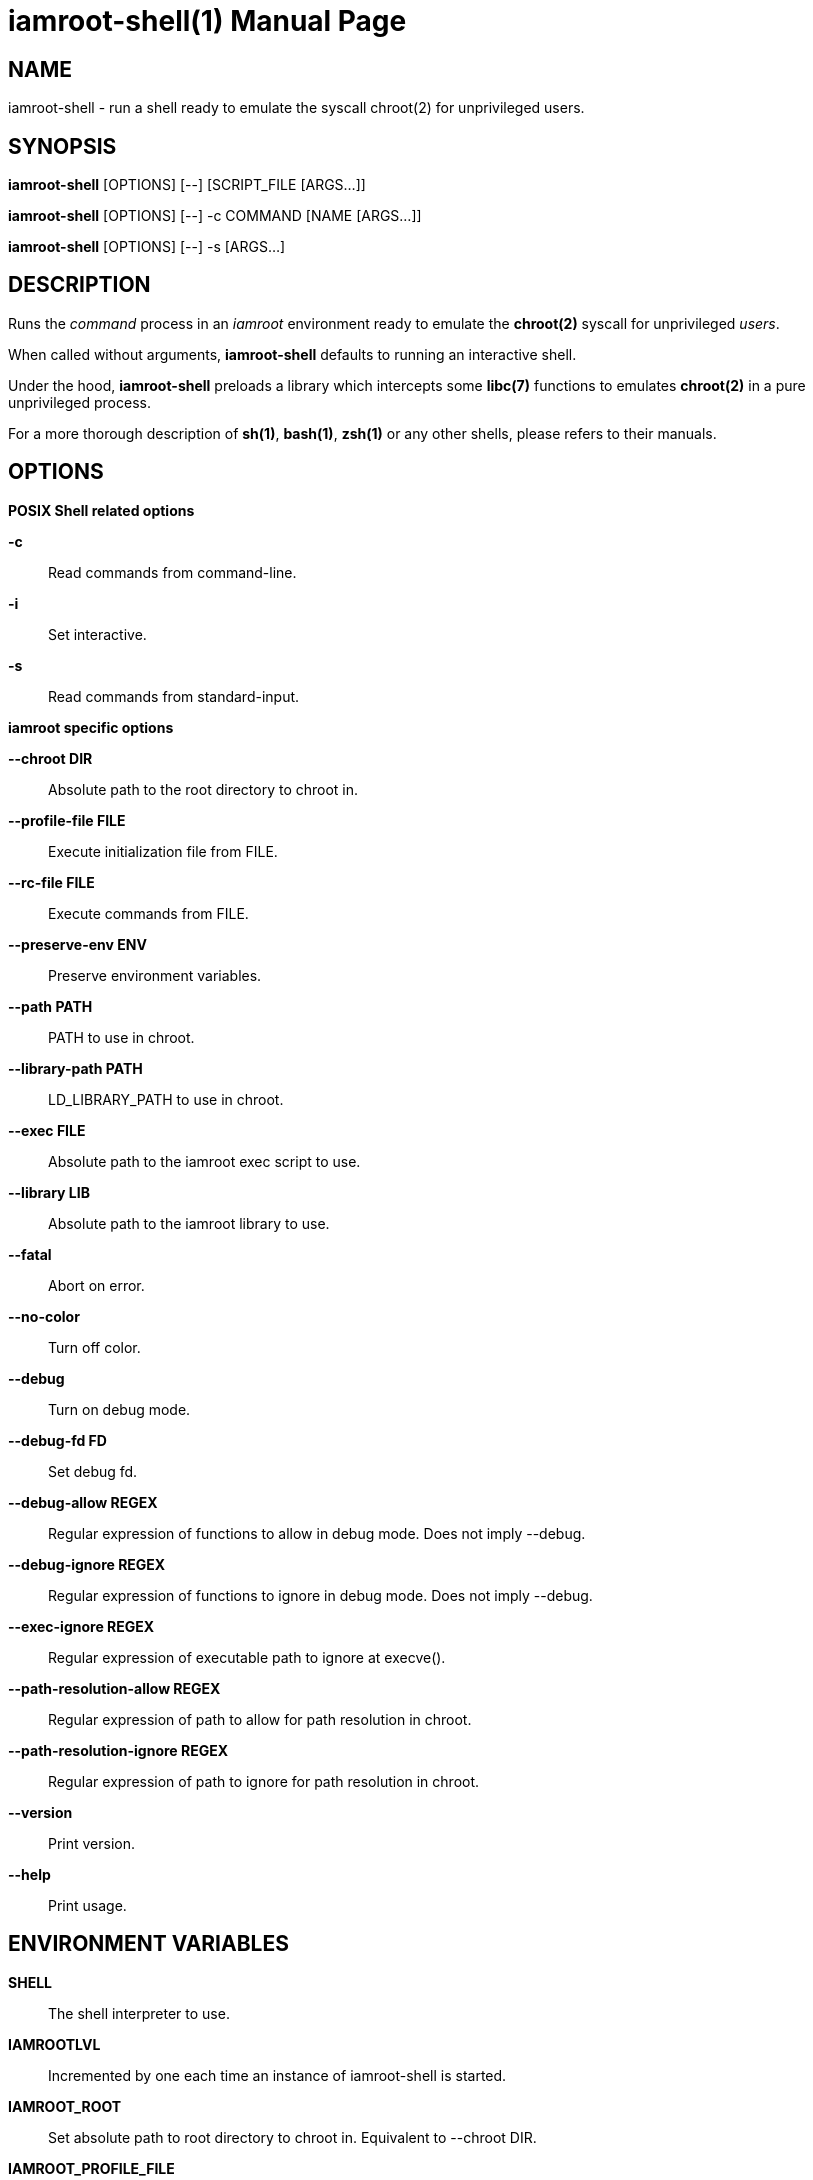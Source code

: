 = iamroot-shell(1)
:doctype: manpage
:author: Gaël PORTAY
:email: gael.portay@gmail.com
:lang: en
:man manual: iamroot-shell Manual
:man source: iamroot 8

== NAME

iamroot-shell - run a shell ready to emulate the syscall chroot(2) for
unprivileged users.

== SYNOPSIS

*iamroot-shell* [OPTIONS] [--]    [SCRIPT_FILE  [ARGS...]]

*iamroot-shell* [OPTIONS] [--] -c COMMAND [NAME [ARGS...]]

*iamroot-shell* [OPTIONS] [--] -s [ARGS...]

== DESCRIPTION

Runs the _command_ process in an _iamroot_ environment ready to emulate the
*chroot(2)* syscall for unprivileged _users_.

When called without arguments, *iamroot-shell* defaults to running an
interactive shell.

Under the hood, *iamroot-shell* preloads a library which intercepts some
*libc(7)* functions to emulates *chroot(2)* in a pure unprivileged process.

For a more thorough description of *sh(1)*, *bash(1)*, *zsh(1)* or any other
shells, please refers to their manuals.

== OPTIONS

*POSIX Shell related options*

**-c**::
	Read commands from command-line.

**-i**::
	Set interactive.

**-s**::
	Read commands from standard-input.

*iamroot specific options*

**--chroot DIR**::
	Absolute path to the root directory to chroot in.

**--profile-file FILE**::
	Execute initialization file from FILE.

**--rc-file FILE**::
	Execute commands from FILE.

**--preserve-env ENV**::
	Preserve environment variables.

**--path PATH**::
	PATH to use in chroot.

**--library-path PATH**::
	LD_LIBRARY_PATH to use in chroot.

**--exec FILE**::
	Absolute path to the iamroot exec script to use.

**--library LIB**::
	Absolute path to the iamroot library to use.

**--fatal**::
	Abort on error.

**--no-color**::
	Turn off color.

**--debug**::
	Turn on debug mode.

**--debug-fd FD**::
	Set debug fd.

**--debug-allow REGEX**::
	Regular expression of functions to allow in debug mode.
	Does not imply --debug.

**--debug-ignore REGEX**::
	Regular expression of functions to ignore in debug mode.
	Does not imply --debug.

**--exec-ignore REGEX**::
	Regular expression of executable path to ignore at execve().

**--path-resolution-allow REGEX**::
	Regular expression of path to allow for path resolution in chroot.

**--path-resolution-ignore REGEX**::
	Regular expression of path to ignore for path resolution in chroot.

**--version**::
	Print version.

**--help**::
	Print usage.

== ENVIRONMENT VARIABLES

**SHELL**::
	The shell interpreter to use.

**IAMROOTLVL**::
	Incremented by one each time an instance of iamroot-shell is started.

**IAMROOT_ROOT**::
	Set absolute path to root directory to chroot in.
	Equivalent to --chroot DIR.

**IAMROOT_PROFILE_FILE**::
	Set path to initialization file.
	Equivalent to --profile-file FILE.

**IAMROOT_RC_FILE**::
	Set path to command file.
	Equivalent to --rc-file FILE.

**IAMROOT_PRESERVE_ENV**::
	Set environment to preserve.
	Equivalent to --preserve-env ENV.

**IAMROOT_PATH**::
	Set PATH to use in chroot.
	Equivalent to --path PATH.

**IAMROOT_LIBRARY_PATH**::
	Set LD_LIBRARY_PATH to use in chroot.
	Equivalent to --library-path PATH.

**IAMROOT_EXEC**::
	Set absolute path to exec script to use.
	Equivalent to --exec EXEC.

**IAMROOT_LIB**::
	Set absolute path to library to use.
	Equivalent to --library LIB.

**IAMROOT_FATAL**::
	Set abort on error.
	Equivalent to --fatal.

**IAMROOT_DEBUG**::
	Turn on debug mode.
	Equivalent to --debug.

**IAMROOT_DEBUG_FD**::
	Set debug fd.
	Equivalent to --debug-fd.

**IAMROOT_DEBUG_ALLOW**::
	Set functions to allow in debug mode.
	Equivalent to --debug-allow.

**IAMROOT_DEBUG_IGNORE**::
	Set functions to ignore in debug mode.
	Equivalent to --debug-ignore.

**IAMROOT_EXEC_IGNORE**::
	Set executable path to ignore in execve().
	Equivalent to --exec-ignore.

**IAMROOT_PATH_RESOLUTION_ALLOW**::
	Set path to allow for path resolution in chroot.
	Equivalent to --path-resolution-allow.

**IAMROOT_PATH_RESOLUTION_IGNORE**::
	Set path to ignore for path resolution in chroot.
	Equivalent to --path-resolution-ignore.

== EXAMPLES

Run an _interactive shell_ in an _iamroot_ environment

	[gportay@archlinux ~]$ iamroot-shell
	[root@archlinux ~]# 

Print _effective_ user name

	[root@archlinux ~]# whoami
	root

Change root directory via *chroot(1)*

	[gportay@archlinux ~]$ mkdir -p alpine-minirootfs
	[gportay@archlinux ~]$ wget http://dl-cdn.alpinelinux.org/alpine/v3.13/releases/x86_64/alpine-minirootfs-3.13.0-x86_64.tar.gz
	[gportay@archlinux ~]$ tar xf alpine-minirootfs-3.13.0-x86_64.tar.gz -C alpine-minirootfs
	[gportay@archlinux ~]$ iamroot-shell
	[root@archlinux ~]# chroot alpine-minirootfs /bin/ash
	/ # cat /etc/os-release
	NAME="Alpine Linux"
	ID=alpine
	VERSION_ID=3.13.0
	PRETTY_NAME="Alpine Linux v3.13"
	HOME_URL="https://alpinelinux.org/"
	BUG_REPORT_URL="https://bugs.alpinelinux.org/"
	/ # sh --help
	BusyBox v1.32.1 () multi-call binary.
	
	Usage: sh [-/+OPTIONS] [-/+o OPT]... [-c 'SCRIPT' [ARG0 [ARGS]] / FILE [ARGS] / -s [ARGS]]
	
	Unix shell interpreter
	/ # ls /proc/self/cwd -l
	lrwxrwxrwx    1 root     root             0 Mar 24 20:53 /proc/self/cwd -> /
        / # ls -l /proc/self/root
	lrwxrwxrwx    1 root     root             0 Mar 24 20:53 /proc/self/root -> /home/gportay/alpine-minirootfs

Create a new Arch Linux system installation from scratch via *pacstrap(8)*

	[gportay@archlinux ~]$ mkdir -p rootfs
	[gportay@archlinux ~]$ env EUID=0 iamroot-shell -c "pacstrap -GM rootfs" && echo done
	==> Creating install root at rootfs
	==> Installing packages to rootfs
	(...)
	:: Running post-transaction hooks...
	( 1/10) Creating system user accounts...
	( 2/10) Updating journal message catalog...
	( 3/10) Reloading system manager configuration...
	  Skipped: Running in chroot.
	( 4/10) Updating udev hardware database...
	( 5/10) Applying kernel sysctl settings...
	  Skipped: Running in chroot.
	( 6/10) Creating temporary files...
	Warning: fchownat: /run/systemd/netif: Ignoring error 'Operation not permitted'!
	Warning: fchmodat: /run/systemd/netif: Ignoring error 'Operation not permitted'!
	Warning: fchownat: /run/systemd/netif/links: Ignoring error 'Operation not permitted'!
	Warning: fchmodat: /run/systemd/netif/links: Ignoring error 'Operation not permitted'!
	Warning: fchownat: /run/systemd/netif/leases: Ignoring error 'Operation not permitted'!
	Warning: fchmodat: /run/systemd/netif/leases: Ignoring error 'Operation not permitted'!
	Warning: fchownat: /run/systemd/netif/lldp: Ignoring error 'Operation not permitted'!
	Warning: fchmodat: /run/systemd/netif/lldp: Ignoring error 'Operation not permitted'!
	Warning: fchownat: /run/tpm2-tss/eventlog: Ignoring error 'Operation not permitted'!
	Warning: fchmodat: /run/tpm2-tss/eventlog: Ignoring error 'Operation not permitted'!
	Warning: fchownat: /dev/snd/seq: Ignoring error 'Operation not permitted'!
	Warning: fchmodat: /dev/snd/seq: Ignoring error 'Operation not permitted'!
	Warning: fchownat: /dev/snd/timer: Ignoring error 'Operation not permitted'!
	Warning: fchmodat: /dev/snd/timer: Ignoring error 'Operation not permitted'!
	Warning: fchownat: /dev/loop-control: Ignoring error 'Operation not permitted'!
	Warning: fchmodat: /dev/loop-control: Ignoring error 'Operation not permitted'!
	Warning: fchownat: /dev/kvm: Ignoring error 'Operation not permitted'!
	Warning: fchmodat: /dev/kvm: Ignoring error 'Operation not permitted'!
	Warning: fchownat: /dev/vhost-net: Ignoring error 'Operation not permitted'!
	Warning: fchmodat: /dev/vhost-net: Ignoring error 'Operation not permitted'!
	Warning: fchownat: /dev/vhost-vsock: Ignoring error 'Operation not permitted'!
	Warning: fchmodat: /dev/vhost-vsock: Ignoring error 'Operation not permitted'!
	Warning: fchownat: /run/log/journal: Ignoring error 'Operation not permitted'!
	Warning: fchmodat: /run/log/journal: Ignoring error 'Operation not permitted'!
	( 7/10) Reloading device manager configuration...
	  Skipped: Running in chroot.
	( 8/10) Arming ConditionNeedsUpdate...
	( 9/10) Rebuilding certificate stores...
	(10/10) Reloading system bus configuration...
	  Skipped: Running in chroot.
	done

Note: Some post-transaction hooks failed due to lack of privileges.

Change root directory via *arch-chroot(8)*

	[gportay@archlinux ~]$ iamroot-shell
	[root@archlinux ~]# arch-chroot rootfs
	==> ERROR: This script must be run with root privileges
	[root@archlinux ~]# ls -l /proc/self/cwd
	lrwxrwxrwx 1 root root 0 Apr 25 09:57 /proc/self/cwd -> /home/gportay
	[root@archlinux ~]# ls -l /proc/self/root
	lrwxrwxrwx 1 root root 0 Apr 25 09:57 /proc/self/root -> /

Create a new Alpine Linux system installation from scratch via *alpine-make-rootfs*

	[gportay@archlinux ~]$ iamroot-shell -c "alpine-make-rootfs alpine-rootfs --keys-dir /usr/share/apk/keys/x86_64 --mirror-uri http://dl-cdn.alpinelinux.org/alpine" && echo done
	
	> Installing system
	fetch http://dl-cdn.alpinelinux.org/alpine/latest-stable/main/x86_64/APKINDEX.tar.gz
	fetch http://dl-cdn.alpinelinux.org/alpine/latest-stable/community/x86_64/APKINDEX.tar.gz
	(1/7) Installing alpine-baselayout-data (3.2.0-r22)
	(2/7) Installing musl (1.2.3-r0)
	(3/7) Installing busybox (1.35.0-r14)
	Executing busybox-1.35.0-r14.post-install
	(4/7) Installing alpine-baselayout (3.2.0-r22)
	Executing alpine-baselayout-3.2.0-r22.pre-install
	Executing alpine-baselayout-3.2.0-r22.post-install
	(5/7) Installing busybox-suid (1.35.0-r14)
	(6/7) Installing scanelf (1.3.4-r0)
	(7/7) Installing musl-utils (1.2.3-r0)
	Executing busybox-1.35.0-r14.trigger
	OK: 2 MiB in 7 packages
	tar: Ignoring unknown extended header keyword 'APK-TOOLS.checksum.SHA1'
	tar: Ignoring unknown extended header keyword 'APK-TOOLS.checksum.SHA1'
	tar: Ignoring unknown extended header keyword 'APK-TOOLS.checksum.SHA1'
	tar: Ignoring unknown extended header keyword 'APK-TOOLS.checksum.SHA1'
	
	> Cleaning-up rootfs
	done

Change root directory via *chroot(8)*

	[gportay@archlinux ~]$ iamroot-shell
	[root@archlinux ~]# ls -l /proc/self/cwd
	lrwxrwxrwx 1 root root 0 Apr 25 09:54 /proc/self/cwd -> /home/gportay
	[root@archlinux ~]# ls -l /proc/self/root
	lrwxrwxrwx 1 root root 0 Apr 25 09:54 /proc/self/root -> /
	[iamroot][root@archlinux ~]# chroot alpine-rootfs /bin/sh
	/ # ls -l /proc/self/cwd
	lrwxrwxrwx    1 root     root             0 Apr 25 09:54 /proc/self/cwd -> /
	/ # ls -l /proc/self/root
	lrwxrwxrwx    1 root     root             0 Apr 25 09:55 /proc/self/root -> /home/gportay/alpine-rootfs

== BUGS

Report bugs at *https://github.com/gportay/iamroot/issues*

== AUTHOR

Written by Gaël PORTAY *gael.portay@gmail.com*

== COPYRIGHT

Copyright (c) 2021-2023 Gaël PORTAY

This program is free software: you can redistribute it and/or modify it under
the terms of the GNU Lesser General Public License as published by the Free
Software Foundation, either version 2.1 of the License, or (at your option) any
later version.

== SEE ALSO

*iamroot(7)*, *sh(1)*, *chroot(2)*
